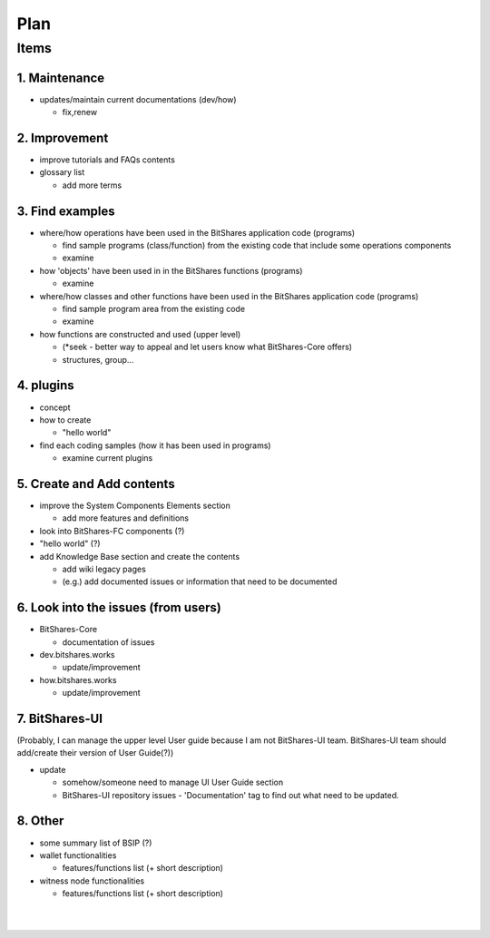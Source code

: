 
.. _my-plan:

***********************
Plan 
***********************

Items
========================

1. Maintenance 
---------------
* updates/maintain current documentations (dev/how)

  - fix,renew

2. Improvement
-------------------
* improve tutorials and FAQs contents

* glossary list

  - add more terms


3. Find examples
----------------
* where/how operations have been used in the BitShares application code (programs) 

  - find sample programs (class/function) from the existing code that include some operations components
  - examine
 
* how 'objects' have been used in in the BitShares functions (programs) 

  - examine
  
* where/how classes and other functions have been used in the BitShares application code (programs) 

  - find sample program area from the existing code
  - examine 
  
* how functions are constructed and used (upper level)

  - (*seek - better way to appeal and let users know what BitShares-Core offers)
  - structures, group...
  

4. plugins
----------------------
* concept
* how to create

  - "hello world" 
  
* find each coding samples (how it has been used in programs) 
  
  - examine current plugins  
  
  
5. Create and Add contents
------------------------  
* improve the System Components Elements section

  - add more features and definitions 

* look into BitShares-FC components (?)
* "hello world" (?) 
* add Knowledge Base section and create the contents 

  - add wiki legacy pages
  - (e.g.) add documented issues or information that need to be documented
  
  
6. Look into the issues (from users)
------------------------
* BitShares-Core

  - documentation of issues
  
* dev.bitshares.works

  - update/improvement
  
* how.bitshares.works

  - update/improvement
  

7. BitShares-UI
---------------------
(Probably, I can manage the upper level User guide because I am not BitShares-UI team. BitShares-UI team should add/create their version of User Guide(?))

* update

  - somehow/someone need to manage UI User Guide section
  - BitShares-UI repository issues - 'Documentation' tag to find out what need to be updated. 
 
8. Other
-----------
 
* some summary list of BSIP (?)

* wallet functionalities

  - features/functions list (+ short description) 
  
* witness node functionalities

  - features/functions list (+ short description) 


  
 

|

|

